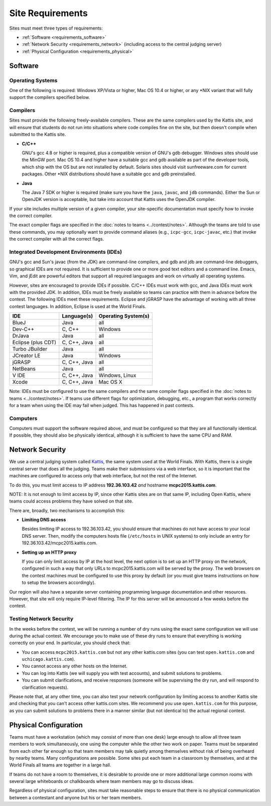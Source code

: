 Site Requirements
=================

Sites must meet three types of requirements:

* :ref:`Software <requirements_software>`
* :ref:`Network Security <requirements_network>` (including access to the central judging server)
* :ref:`Physical Configuration <requirements_physical>`

.. _requirements_software:

Software
--------

Operating Systems
~~~~~~~~~~~~~~~~~

One of the following is required: Windows XP/Vista or higher, Mac OS 10.4 or higher, 
or any \*NIX variant that will fully support the compilers specified below.

Compilers
~~~~~~~~~

Sites must provide the following freely-available compilers. These are the same
compilers used by the Kattis site, and will ensure that students do not run into
situations where code compiles fine on the site, but then doesn't compile when
submitted to the Kattis site.

* **C/C++**

  GNU's gcc 4.8 or higher is required, plus a compatible version of GNU's gdb debugger. 
  Windows sites should use the MinGW port. Mac OS 10.4 and higher have a suitable gcc 
  and gdb available as part of the developer tools, which ship with the OS but are not 
  installed by default. Solaris sites should visit sunfreeware.com for current packages.
  Other \*NIX distributions should have a suitable gcc and gdb preinstalled.

* **Java**

  The Java 7 SDK or higher is required (make sure you have the ``java``, ``javac``, and
  ``jdb`` commands). Either the Sun or OpenJDK version is acceptable, but take
  into account that Kattis uses the OpenJDK compiler. 

If your site includes multiple version of a given compiler, your site-specific documentation
must specify how to invoke the correct compiler.

The exact compiler flags are specified in the :doc:`notes to teams <../contest/notes>`.
Although the teams are told to use these commands, you may optionally want to
provide command aliases (e.g., ``icpc-gcc``, ``icpc-javac``, etc.) that invoke
the correct compiler with all the correct flags.

Integrated Development Environments (IDEs)
~~~~~~~~~~~~~~~~~~~~~~~~~~~~~~~~~~~~~~~~~~

GNU's gcc and Sun's javac (from the JDK) are command-line compilers, 
and gdb and jdb are command-line debuggers, so graphical IDEs are not
required. It is sufficient to provide one or more good text editors and 
a command line. Emacs, Vim, and jEdit are powerful editors that support 
all required languages and work on virtually all operating systems.

However, sites are encouraged to provide IDEs if possible. C/C++ IDEs
must work with gcc, and Java IDEs must work with the provided JDK. 
In addition, IDEs must be freely available so teams can practice 
with them in advance before the contest. The following IDEs meet 
these requirements. Eclipse and jGRASP have the advantage of working 
with all three contest languages. In addition, Eclipse is used at the World Finals.

=================== ============ ====================
IDE                 Language(s)  Operating System(s)
=================== ============ ====================
BlueJ               Java         all
Dev-C++             C, C++       Windows
DrJava              Java         all
Eclipse (plus CDT)  C, C++, Java all
Turbo JBuilder      Java         all
JCreator LE         Java         Windows
jGRASP              C, C++, Java all
NetBeans            Java         all
V IDE               C, C++, Java Windows, Linux
Xcode               C, C++, Java Mac OS X
=================== ============ ====================

Note: IDEs must be configured to use the same compilers and the same
compiler flags specified in the :doc:`notes to teams <../contest/notes>`.
If teams use different flags for optimization, debugging, etc., 
a program that works correctly for a team when using the IDE may 
fail when judged. This has happened in past contests.

Computers
~~~~~~~~~

Computers must support the software required above, and must be configured 
so that they are all functionally identical. If possible, they should also 
be physically identical, although it is sufficient to have the same CPU and RAM.


.. _requirements_network:

Network Security
----------------

We use a central judging system called `Kattis <https://open.kattis.com/>`_, the
same system used at the World Finals. With Kattis, there is a single central
server that does all the judging. Teams make their submissions via a web interface,
so it is important that the machines are configured to access only that web
interface, but not the rest of the Internet.

To do this, you must limit access to IP address **192.36.103.42** *and* hostname
**mcpc2015.kattis.com**.  

NOTE: It is not enough to limit access by IP, since other
Kattis sites are on that same IP, including Open Kattis, where teams could access
problems they have solved on that site.

There are, broadly, two mechanisms to accomplish this:

* **Limiting DNS access**

  Besides limiting IP access to 192.36.103.42, you should ensure that machines do
  not have access to your local DNS server. Then, modify the computers hosts file
  (``/etc/hosts`` in UNIX systems) to only include an entry for 192.36.103.42/mcpc2015.kattis.com.
  
* **Setting up an HTTP proxy**

  If you can only limit access by IP at the host level, the next option is to set up
  an HTTP proxy on the network, configured in such a way that only URLs to mcpc2015.kattis.com
  will be served by the proxy. The web browsers on the contest machines must be configured
  to use this proxy by default (or you must give teams instructions on how to setup the browsers
  accordingly).

Our region will also have a separate server containing
programming language documentation and other resources. However, that site will
only require IP-level filtering. The IP for this server will be announced
a few weeks before the contest.

Testing Network Security
~~~~~~~~~~~~~~~~~~~~~~~~

In the weeks before the contest, we will be running a number of dry runs using the exact same
configuration we will use during the actual contest. We encourage you to make use of these
dry runs to ensure that everything is working correctly on your end. In particular, you should
check that:

* You can access ``mcpc2015.kattis.com`` but not any other kattis.com sites (you can test
  ``open.kattis.com`` and ``uchicago.kattis.com``).
* You cannot access any other hosts on the Internet.
* You can log into Kattis (we will supply you with test accounts), and submit solutions to
  problems.
* You can submit clarifications, and receive responses (someone will be supervising the dry
  run, and will respond to clarification requests).
  
Please note that, at any other time, you can also test your network configuration by limiting
access to another Kattis site and checking that you can't
access other kattis.com sites. We recommend you use ``open.kattis.com`` for this purpose, as
you can submit solutions to problems there in a manner similar (but not identical to) the
actual regional contest. 

.. _requirements_physical:

Physical Configuration
----------------------

Teams must have a workstation (which may consist of more than one desk) large enough 
to allow all three team members to work simultaneously, one using the computer while 
the other two work on paper. Teams must be separated from each other far enough so 
that team members may talk quietly among themselves without risk of being overheard 
by nearby teams. Many configurations are possible. Some sites put each team in a 
classroom by themselves, and at the World Finals all teams are together in a large hall.

If teams do not have a room to themselves, it is desirable to provide one or more 
additional large common rooms with several large whiteboards or chalkboards where 
team members may go to discuss ideas.

Regardless of physical configuration, sites must take reasonable steps to ensure that 
there is no physical communication between a contestant and anyone but his or her team members.

